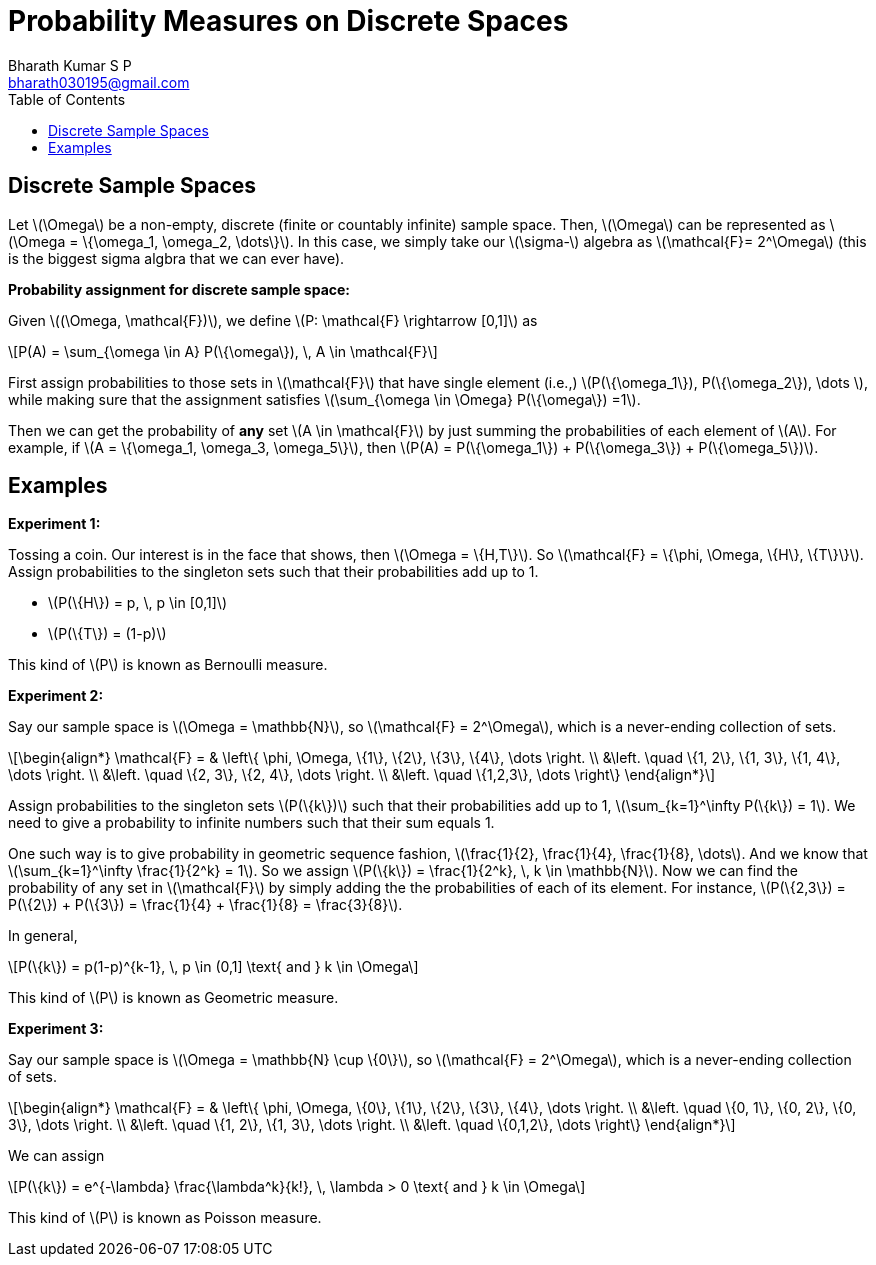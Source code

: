 = Probability Measures on Discrete Spaces =
:doctype: book
:author: Bharath Kumar S P
:email: bharath030195@gmail.com
:stem: latexmath
:eqnums:
:toc:

== Discrete Sample Spaces ==
Let stem:[\Omega] be a non-empty, discrete (finite or countably infinite) sample space. Then, stem:[\Omega] can be represented as stem:[\Omega = \{\omega_1, \omega_2, \dots\}]. In this case, we simply take our stem:[\sigma-] algebra as stem:[\mathcal{F}= 2^\Omega] (this is the biggest sigma algbra that we can ever have).

*Probability assignment for discrete sample space:*

Given stem:[(\Omega, \mathcal{F})], we define stem:[P: \mathcal{F} \rightarrow [0,1\]] as

[stem]
++++
P(A) = \sum_{\omega \in A} P(\{\omega\}), \, A \in \mathcal{F}
++++

First assign probabilities to those sets in stem:[\mathcal{F}] that have single element (i.e.,) stem:[P(\{\omega_1\}), P(\{\omega_2\}), \dots ], while making sure that the assignment satisfies stem:[\sum_{\omega \in \Omega} P(\{\omega\}) =1].

Then we can get the probability of *any* set stem:[A \in \mathcal{F}] by just summing the probabilities of each element of stem:[A]. For example, if stem:[A = \{\omega_1, \omega_3, \omega_5\}], then stem:[P(A) = P(\{\omega_1\}) + P(\{\omega_3\}) + P(\{\omega_5\})].

== Examples ==

*Experiment 1:*

Tossing a coin. Our interest is in the face that shows, then stem:[\Omega = \{H,T\}]. So stem:[\mathcal{F} = \{\phi, \Omega, \{H\}, \{T\}\}]. Assign probabilities to the singleton sets such that their probabilities add up to 1.

* stem:[P(\{H\}) = p, \, p \in [0,1\]]
* stem:[P(\{T\}) = (1-p)]

This kind of stem:[P] is known as Bernoulli measure.

*Experiment 2:*

Say our sample space is stem:[\Omega = \mathbb{N}], so stem:[\mathcal{F} = 2^\Omega], which is a never-ending collection of sets.

[stem]
++++
\begin{align*}
\mathcal{F} = & \left\{ \phi, \Omega, \{1\}, \{2\}, \{3\}, \{4\}, \dots  \right. \\
&\left. \quad \{1, 2\}, \{1, 3\}, \{1, 4\}, \dots \right. \\
&\left. \quad \{2, 3\}, \{2, 4\}, \dots \right. \\
&\left. \quad \{1,2,3\}, \dots \right\}
\end{align*}
++++

Assign probabilities to the singleton sets stem:[P(\{k\})] such that their probabilities add up to 1, stem:[\sum_{k=1}^\infty P(\{k\}) = 1]. We need to give a probability to infinite numbers such that their sum equals 1.

One such way is to give probability in geometric sequence fashion, stem:[\frac{1}{2}, \frac{1}{4}, \frac{1}{8}, \dots]. And we know that stem:[\sum_{k=1}^\infty \frac{1}{2^k} = 1]. So we assign stem:[P(\{k\}) = \frac{1}{2^k}, \, k \in \mathbb{N}]. Now we can find the probability of any set in stem:[\mathcal{F}] by simply adding the the probabilities of each of its element. For instance, stem:[P(\{2,3\}) = P(\{2\}) + P(\{3\}) = \frac{1}{4} + \frac{1}{8}  = \frac{3}{8}].

In general, 

[stem]
++++
P(\{k\}) = p(1-p)^{k-1}, \, p \in (0,1] \text{ and } k \in \Omega
++++

This kind of stem:[P] is known as Geometric measure.

*Experiment 3:*

Say our sample space is stem:[\Omega = \mathbb{N} \cup \{0\}], so stem:[\mathcal{F} = 2^\Omega], which is a never-ending collection of sets.

[stem]
++++
\begin{align*}
\mathcal{F} = & \left\{ \phi, \Omega, \{0\}, \{1\}, \{2\}, \{3\}, \{4\}, \dots  \right. \\
&\left. \quad \{0, 1\}, \{0, 2\}, \{0, 3\}, \dots \right. \\
&\left. \quad \{1, 2\}, \{1, 3\}, \dots \right. \\
&\left. \quad \{0,1,2\}, \dots \right\}
\end{align*}
++++

We can assign 

[stem]
++++
P(\{k\}) = e^{-\lambda} \frac{\lambda^k}{k!}, \, \lambda > 0 \text{ and } k \in \Omega
++++

This kind of stem:[P] is known as Poisson measure.